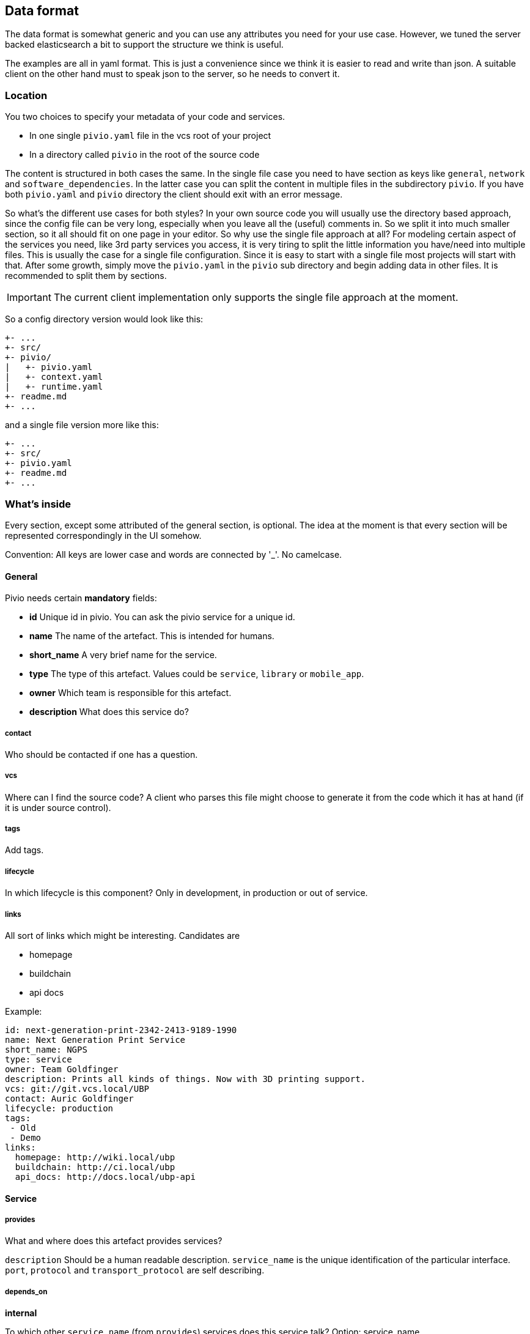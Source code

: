 [[section-dataformat]]
== Data format

The data format is somewhat generic and you can use any attributes you need for your use case.
However, we tuned the server backed elasticsearch a bit to support the structure we think is useful.

The examples are all in yaml format. This is just a convenience since we think it is easier to read and write than json. A suitable client  on the other hand must to speak json to the server, so he needs to convert it.

=== Location

You two choices to specify your metadata of your code and services.

- In one single ``pivio.yaml`` file in the vcs root of your project
- In a directory called ``pivio`` in the root of the source code

The content is structured in both cases the same. In the single file case you need to have section as keys like ``general``, ``network`` and ``software_dependencies``. In the latter case you can split the content in multiple files in the subdirectory `pivio`. If you have both ``pivio.yaml`` and ``pivio`` directory the client should exit with an error message.

So what's the different use cases for both styles? In your own source code you will usually use the directory based approach, since the config file can be very long, especially when you leave all the (useful) comments in. So we split it into much smaller section, so it all should fit on one page in your editor.
So why use the single file approach at all? For modeling certain aspect of the services you need, like 3rd party services you access, it is very tiring to split the little information you have/need into multiple files. This is usually the case for a single file configuration. Since it is easy to start with a single file most projects will start with that. After some growth, simply move the ``pivio.yaml`` in the ``pivio`` sub directory and begin adding data in other files. It is recommended to split them by sections.

IMPORTANT: The current client implementation only supports the single file approach at the moment.

So a config directory version would look like this:

```
+- ...
+- src/
+- pivio/
|   +- pivio.yaml
|   +- context.yaml
|   +- runtime.yaml
+- readme.md
+- ...
```
and a single file version more like this:

```
+- ...
+- src/
+- pivio.yaml
+- readme.md
+- ...
```

=== What's inside

Every section, except some attributed of the general section, is optional. The idea at the moment is that every section will be represented correspondingly in the UI somehow.

Convention: All keys are lower case and words are connected by '_'. No camelcase.

==== General

Pivio needs certain *mandatory* fields:

- **id** Unique id in pivio. You can ask the pivio service for a unique id.
- **name** The name of the artefact. This is intended for humans.
- **short_name** A very brief name for the service.
- **type** The type of this artefact. Values could be `service`, `library` or `mobile_app`.
- **owner** Which team is responsible for this artefact.
- **description** What does this service do?

===== contact
Who should be contacted if one has a question.

===== vcs
Where can I find the source code? A client who parses this file might choose to generate it from the code which it has at hand (if it is under source control).

===== tags

Add tags.

===== lifecycle

In which lifecycle is this component? Only in development, in production or out of service.



===== links
All sort of links which might be interesting. Candidates are


- homepage
- buildchain
- api docs

Example:

[source,yaml]
----
id: next-generation-print-2342-2413-9189-1990
name: Next Generation Print Service
short_name: NGPS
type: service
owner: Team Goldfinger
description: Prints all kinds of things. Now with 3D printing support.
vcs: git://git.vcs.local/UBP
contact: Auric Goldfinger
lifecycle: production
tags:
 - Old
 - Demo
links:
  homepage: http://wiki.local/ubp
  buildchain: http://ci.local/ubp
  api_docs: http://docs.local/ubp-api
----

==== Service


===== provides
What and where does this artefact provides services?

`description` Should be a human readable description.
`service_name` is the  unique identification of the particular interface. `port`, `protocol` and `transport_protocol` are self describing.

===== depends_on

**internal**

To which other `service_name` (from `provides`) services does this service talk? Option: service_name

If you don't know the service name, you can specify the `short_name` of this service with appended '\_' and the port number (e.g. `NGPS_8791`). This has the disadvantage if the port number changes your resulting data might be incorrect (Option: short_name_port)

`why` defines why this connection is needed.

**external**

To which external `target` needs this artefact to talk to? This is meant to show if this service talks to another one outside of your system, like a public API of another service provider 'in the cloud'.

What is the `transport_protocol` and `why` is it needed? If it access the external resource `via` another service, it can be defined.

Example:

:source-highlighter: prettify

[source,yaml]
----
service:
 provides:
    - description: REST API
      service_name: uber-bill-print-service
      protocol: https
      port: 8443
      transport_protocol: tcp
     public_dns:
       - api.demo-company.com
       - soap.demo-company.io
    - description: SOAP API (legacy)
      service_name: print-service
      protocol: https
      port: 80
      transport_protocol: tcp

  depends_on:
    internal:
      - service_name: print-service
            why: need to print
      - service_name: gateway-service
      - short_name: NGPS
            port: 8719
    external:
      - target: https://api.superdealz.me:443
        transport_protocol: tcp
        via: proxy-service
        why: Need to sync data with it.
      - target: mqtt://192.xxx.xxx.xxx:5028
        transport_protocol: tcp
        why: Get the latest Dealz.
----


==== Service Context

If the service does belong to a bounded context it can be specified in: `belongs_to_bounded_context`. General rule is that every service belongs to a bounded context.

Which `visibility` does this service have?

- `private`: intended usage is only by the owner
- `public`: exposes an api for other owners.

Components that are under development, experimental, not supported, being replaced or to change without warning should be `private`.

[source,yaml]
----
context:
  belongs_to_bounded_context: Delivery
  visibility: private
----

==== Runtime

Which requirements does this service have on the runtime? This is used for sizing the machine, VM or container. Using T-Shirt sizes
instead of real values makes it easier to adopt the sizing for different environments. In a test environment the machines might be smaller.

On what kind of `host_type` is this service running? Values could be:

- Metal
- VM
- Docker

In which `network_zone` is this service located? You choose what the values should be, e.g. DMZ, BACKEND, CORE, DATABASE.

You can define the different stages where you deploy your service in the attribute `environment`. This can be used to provision your
cluster. This way you can define if a service should roll straight to production or not.

[source,yaml]
----
runtime:
  cpu: L
  ram: S
  disk: XL
  host_type: VM
  network_zone: BACKEND
  environment:
    - development
    - test
    - production
----

[[section-data-format-software-dependencies]]
==== Software Dependencies

This section might be generated by a client automatically usually by reading the generated licenses information from the corresponding build tool.

If however you need to specify the software dependencies by hand, this is the place to be. Specify `name`, the `version`, which `license` is used and the `url` of the license.

[source,yaml]
----
software_dependencies:
  - name: PHP
    version: 3.0.1
    licenses:
      - name: PHP License
        url: http://php.net/license/3_01.txt
  - name: GNU C
    version: 4.9.2
    licenses:
      - name: GPL
        url: https://gcc.gnu.org/onlinedocs/libstdc++/manual/license.html
  - name: Strange Framework
    version: 1.0
    licenses:
      - name: GPL
        url: https://gcc.gnu.org/onlinedocs/libstdc++/manual/license.html
----

=== Custom extensions

If you need to have your own keys in this configuration you can simply add your own key word/yaml file.

Example:

[source,yaml]
----
host_group: XYZ
os: debian
----

=== Talking JSON?

Since the server works on json, you could use it to feed data into it. Here is the `example-singlefile/pivio.yaml` example on how it would look like in json:

You can use the ``-dry`` switch on the official client to see the transformed json from a standard yaml file.

[source,json]
----
{
  "owner": "Team Goldfinger",
  "vcs": "git://git.vcs.local/UBP",
  "description": "Prints all kinds of things. Now with 3D printing support.",
  "runtime": {
    "disk": "XL",
    "network_zone": "BACKEND",
    "cpu": "L",
    "host_type": "VM",
    "ram": "S"
  },
  "type": "service",
  "tags": [
    "Architecture"
  ],
  "service": {
    "depends_on": {
      "internal": [
        "print-service",
        "gateway-service"
      ],
      "external": [
        {
          "why": "Need to sync data with it.",
          "transport_protocol": "tcp",
          "target": "https://api.superdealz.me:443",
          "via": "proxy-service"
        },
        {
          "why": "Get the latest Dealz.",
          "transport_protocol": "tcp",
          "target": "mqtt://192.xxx.xxx.xxx:5028"
        }
      ]
    },
    "provides": [
      {
        "protocol": "https",
        "port": "8443",
        "service_name": "uber-bill-print-service",
        "description": "REST API",
        "public_dns": [
          "api.demo-company.com"
        ],
        "transport_protocol": "tcp"
      },
      {
        "protocol": "http",
        "port": "80",
        "service_name": "print-service",
        "description": "SOAP API (legacy)",
        "public_dns": [
          "soap.demo-company.io"
        ],
        "transport_protocol": "tcp"
      }
    ]
  },
  "contact": "Auric Goldfinger",
  "name": "Next Generation Print Service",
  "context": {
    "visibility": "private",
    "belongs_to_bounded_context": "Delivery"
  },
  "short_name": "NGPS",
  "links": {
    "api_docs": "http://docs.local/ubp-api",
    "buildchain": "http://ci.local/ubp",
    "homepage": "http://wiki.local/ubp"
  },
  "id": "next-generation-print-2342-2413-9189-1990"
}
----
